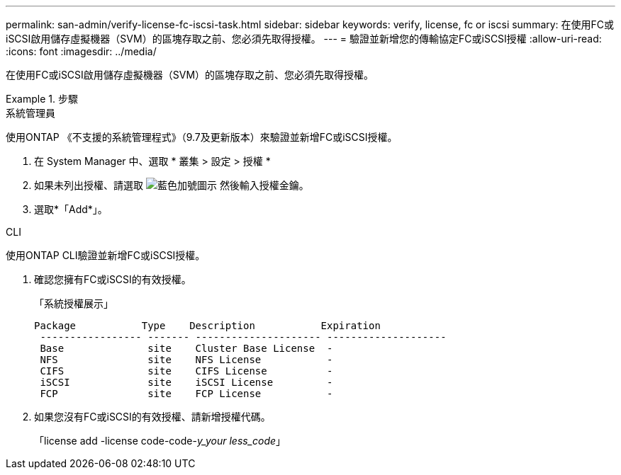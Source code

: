 ---
permalink: san-admin/verify-license-fc-iscsi-task.html 
sidebar: sidebar 
keywords: verify, license, fc or iscsi 
summary: 在使用FC或iSCSI啟用儲存虛擬機器（SVM）的區塊存取之前、您必須先取得授權。 
---
= 驗證並新增您的傳輸協定FC或iSCSI授權
:allow-uri-read: 
:icons: font
:imagesdir: ../media/


[role="lead"]
在使用FC或iSCSI啟用儲存虛擬機器（SVM）的區塊存取之前、您必須先取得授權。

.步驟
[role="tabbed-block"]
====
.系統管理員
--
使用ONTAP 《不支援的系統管理程式》（9.7及更新版本）來驗證並新增FC或iSCSI授權。

. 在 System Manager 中、選取 * 叢集 > 設定 > 授權 *
. 如果未列出授權、請選取 image:icon_add_blue_bg.png["藍色加號圖示"] 然後輸入授權金鑰。
. 選取*「Add*」。


--
.CLI
--
使用ONTAP CLI驗證並新增FC或iSCSI授權。

. 確認您擁有FC或iSCSI的有效授權。
+
「系統授權展示」

+
[listing]
----

Package           Type    Description           Expiration
 ----------------- ------- --------------------- --------------------
 Base              site    Cluster Base License  -
 NFS               site    NFS License           -
 CIFS              site    CIFS License          -
 iSCSI             site    iSCSI License         -
 FCP               site    FCP License           -
----
. 如果您沒有FC或iSCSI的有效授權、請新增授權代碼。
+
「license add -license code-code-_y_your less_code_」



--
====